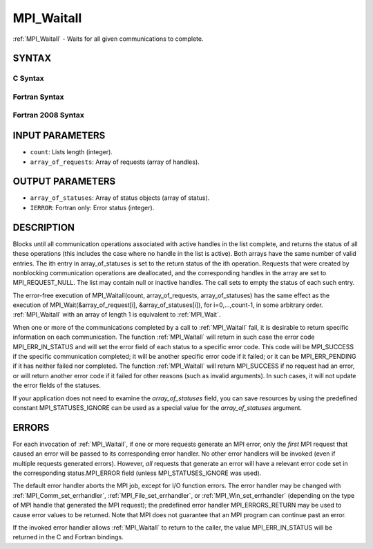 .. _mpi_waitall:

MPI_Waitall
~~~~~~~~~~~

:ref:`MPI_Waitall` - Waits for all given communications to complete.

SYNTAX
======

C Syntax
--------

.. code-block:: c
   :linenos:

   #include <mpi.h>
   int MPI_Waitall(int count, MPI_Request array_of_requests[],
   	MPI_Status *array_of_statuses)

Fortran Syntax
--------------

.. code-block:: fortran
   :linenos:

   USE MPI
   ! or the older form: INCLUDE 'mpif.h'
   MPI_WAITALL(COUNT, ARRAY_OF_REQUESTS, ARRAY_OF_STATUSES, IERROR)
   	INTEGER	COUNT, ARRAY_OF_REQUESTS(*)
   	INTEGER	ARRAY_OF_STATUSES(MPI_STATUS_SIZE,*), IERROR

Fortran 2008 Syntax
-------------------

.. code-block:: fortran
   :linenos:

   USE mpi_f08
   MPI_Waitall(count, array_of_requests, array_of_statuses, ierror)
   	INTEGER, INTENT(IN) :: count
   	TYPE(MPI_Request), INTENT(INOUT) :: array_of_requests(count)
   	TYPE(MPI_Status) :: array_of_statuses(*)
   	INTEGER, OPTIONAL, INTENT(OUT) :: ierror

INPUT PARAMETERS
================

* ``count``: Lists length (integer). 

* ``array_of_requests``: Array of requests (array of handles). 

OUTPUT PARAMETERS
=================

* ``array_of_statuses``: Array of status objects (array of status). 

* ``IERROR``: Fortran only: Error status (integer). 

DESCRIPTION
===========

Blocks until all communication operations associated with active handles
in the list complete, and returns the status of all these operations
(this includes the case where no handle in the list is active). Both
arrays have the same number of valid entries. The ith entry in
array_of_statuses is set to the return status of the ith operation.
Requests that were created by nonblocking communication operations are
deallocated, and the corresponding handles in the array are set to
MPI_REQUEST_NULL. The list may contain null or inactive handles. The
call sets to empty the status of each such entry.

The error-free execution of MPI_Waitall(count, array_of_requests,
array_of_statuses) has the same effect as the execution of
MPI_Wait(&array_of_request[i], &array_of_statuses[i]), for
i=0,...,count-1, in some arbitrary order. :ref:`MPI_Waitall` with an array of
length 1 is equivalent to :ref:`MPI_Wait`.

When one or more of the communications completed by a call to
:ref:`MPI_Waitall` fail, it is desirable to return specific information on each
communication. The function :ref:`MPI_Waitall` will return in such case the
error code MPI_ERR_IN_STATUS and will set the error field of each status
to a specific error code. This code will be MPI_SUCCESS if the specific
communication completed; it will be another specific error code if it
failed; or it can be MPI_ERR_PENDING if it has neither failed nor
completed. The function :ref:`MPI_Waitall` will return MPI_SUCCESS if no
request had an error, or will return another error code if it failed for
other reasons (such as invalid arguments). In such cases, it will not
update the error fields of the statuses.

If your application does not need to examine the *array_of_statuses*
field, you can save resources by using the predefined constant
MPI_STATUSES_IGNORE can be used as a special value for the
*array_of_statuses* argument.

ERRORS
======

For each invocation of :ref:`MPI_Waitall`, if one or more requests generate an
MPI error, only the *first* MPI request that caused an error will be
passed to its corresponding error handler. No other error handlers will
be invoked (even if multiple requests generated errors). However, *all*
requests that generate an error will have a relevant error code set in
the corresponding status.MPI_ERROR field (unless MPI_STATUSES_IGNORE was
used).

The default error handler aborts the MPI job, except for I/O function
errors. The error handler may be changed with :ref:`MPI_Comm_set_errhandler`,
:ref:`MPI_File_set_errhandler`, or :ref:`MPI_Win_set_errhandler` (depending on the
type of MPI handle that generated the MPI request); the predefined error
handler MPI_ERRORS_RETURN may be used to cause error values to be
returned. Note that MPI does not guarantee that an MPI program can
continue past an error.

If the invoked error handler allows :ref:`MPI_Waitall` to return to the caller,
the value MPI_ERR_IN_STATUS will be returned in the C and Fortran
bindings.


.. seealso:: | :ref:`MPI_Comm_set_errhandler` | :ref:`MPI_File_set_errhandler` | :ref:`MPI_Test` | :ref:`MPI_Testall` | :ref:`MPI_Testany` | :ref:`MPI_Testsome` | :ref:`MPI_Wait` | :ref:`MPI_Waitany` | :ref:`MPI_Waitsome` | :ref:`MPI_Win_set_errhandler` 
